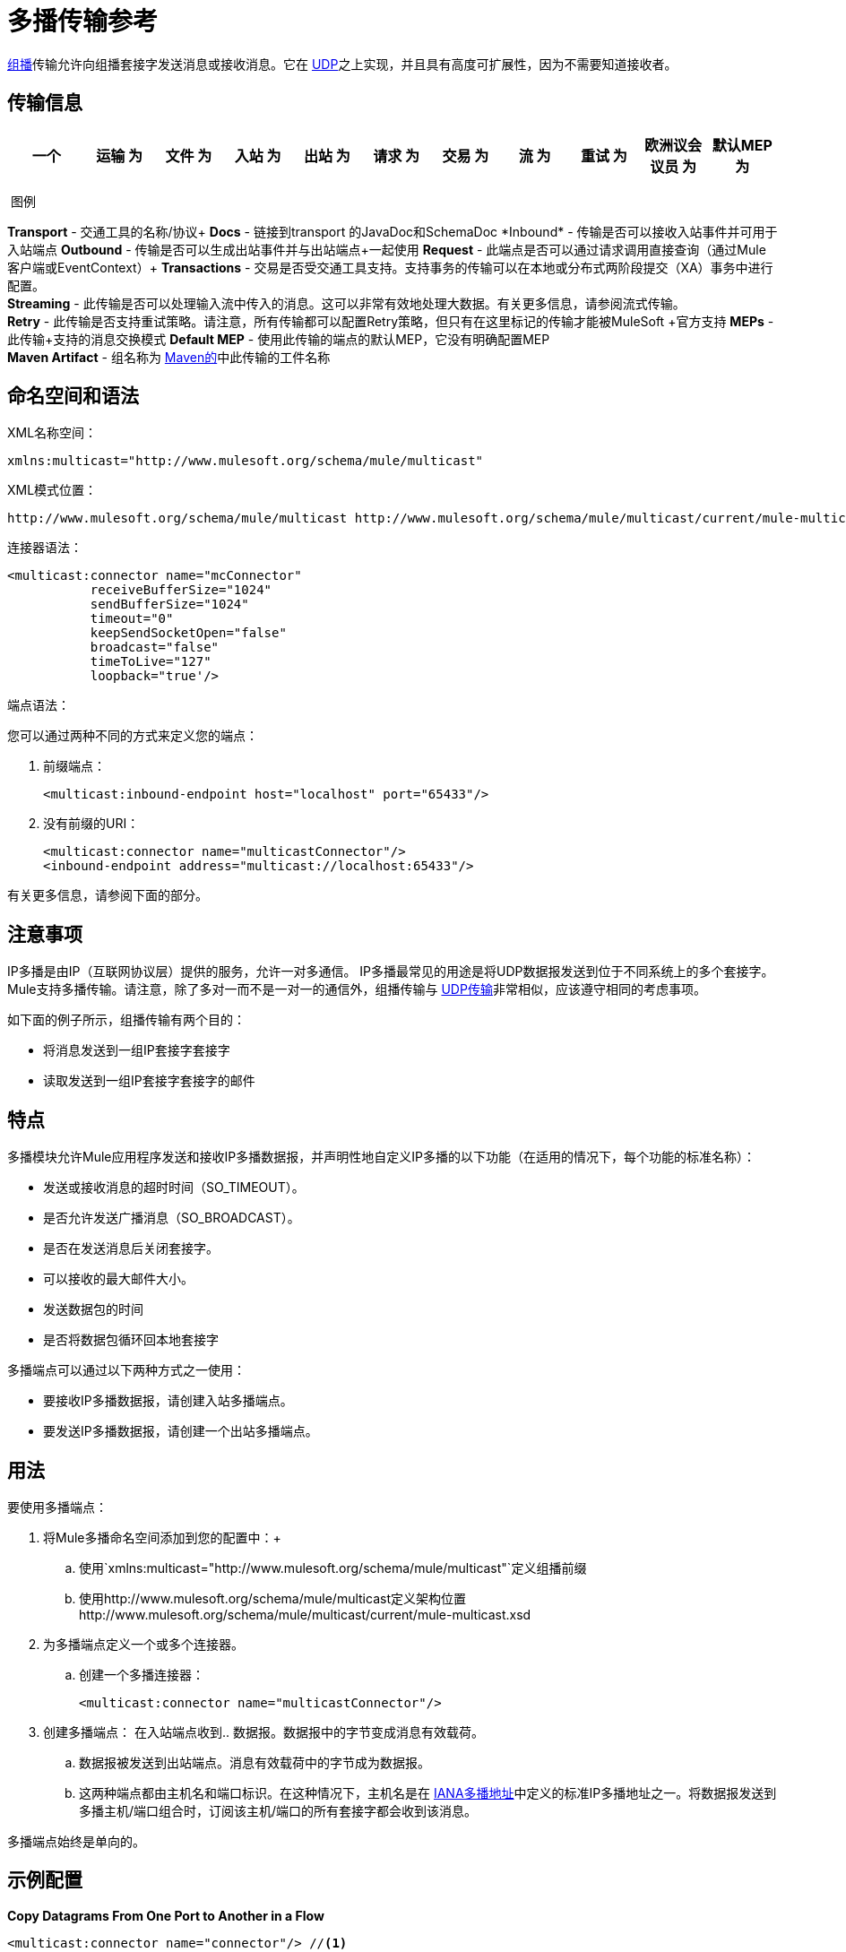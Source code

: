 = 多播传输参考
:keywords: anypoint studio, connector, endpoint, multicast, transport

link:http://en.wikipedia.org/wiki/Multicast[组播]传输允许向组播套接字发送消息或接收消息。它在 link:/mule-user-guide/v/3.8/udp-transport-reference[UDP]之上实现，并且具有高度可扩展性，因为不需要知道接收者。

== 传输信息

[%header,cols="10,9,9,9,9,9,9,9,9,9,9"]
|===
一个|
运输

 为|
文件

 为|
入站

 为|
出站

 为|
请求

 为|
交易

 为|
流

 为|
重试

 为|
欧洲议会议员

 为|
默认MEP

 为|
Maven神器

|多播 | http://www.milesoft.org/docs/site/3.8.0/apidocs/org/mule/transport/multicast/package-summary.html [JavaDoc +
] link:http://www.mulesoft.org/docs/site/current/schemadocs/namespaces/http_www_mulesoft_org_schema_mule_multicast/namespace-overview.html[SchemaDoc]  | image:check.png[查]  | image:check.png[查]  | image:check.png[查]  | {{11}请求响应 |请求响应 | org.mule.transport：mule-transport {}} image:error.png[错误]  | image:error.png[错误] {{13} -multicast

|===

 图例

*Transport*  - 交通工具的名称/协议+
*Docs*  - 链接到transport +的JavaDoc和SchemaDoc
*Inbound*  - 传输是否可以接收入站事件并可用于入站端点+
*Outbound*  - 传输是否可以生成出站事件并与出站端点+一起使用
*Request*  - 此端点是否可以通过请求调用直接查询（通过Mule客户端或EventContext）+
*Transactions*  - 交易是否受交通工具支持。支持事务的传输可以在本地或分布式两阶段提交（XA）事务中进行配置。 +
*Streaming*  - 此传输是否可以处理输入流中传入的消息。这可以非常有效地处理大数据。有关更多信息，请参阅流式传输。 +
*Retry*  - 此传输是否支持重试策略。请注意，所有传输都可以配置Retry策略，但只有在这里标记的传输才能被MuleSoft +官方支持
*MEPs*  - 此传输+支持的消息交换模式
*Default MEP*  - 使用此传输的端点的默认MEP，它没有明确配置MEP +
*Maven Artifact*  - 组名称为 link:http://maven.apache.org/[Maven的]中此传输的工件名称

== 命名空间和语法

XML名称空间：

[source]
----
xmlns:multicast="http://www.mulesoft.org/schema/mule/multicast"
----

XML模式位置：

[source, code, linenums]
----
http://www.mulesoft.org/schema/mule/multicast http://www.mulesoft.org/schema/mule/multicast/current/mule-multicast.xsd
----

连接器语法：

[source, xml, linenums]
----
<multicast:connector name="mcConnector"
           receiveBufferSize="1024"
           sendBufferSize="1024"
           timeout="0"
           keepSendSocketOpen="false"
           broadcast="false"
           timeToLive="127"
           loopback="true'/>
----

端点语法：

您可以通过两种不同的方式来定义您的端点：

. 前缀端点：
+
[source,xml]
----
<multicast:inbound-endpoint host="localhost" port="65433"/>
----
+
. 没有前缀的URI：
+
[source, xml, linenums]
----
<multicast:connector name="multicastConnector"/>
<inbound-endpoint address="multicast://localhost:65433"/>
----

有关更多信息，请参阅下面的部分。

== 注意事项

IP多播是由IP（互联网协议层）提供的服务，允许一对多通信。 IP多播最常见的用途是将UDP数据报发送到位于不同系统上的多个套接字。 Mule支持多播传输。请注意，除了多对一而不是一对一的通信外，组播传输与 link:/mule-user-guide/v/3.8/udp-transport-reference[UDP传输]非常相似，应该遵守相同的考虑事项。

如下面的例子所示，组播传输有两个目的：

* 将消息发送到一组IP套接字套接字
* 读取发送到一组IP套接字套接字的邮件

== 特点

多播模块允许Mule应用程序发送和接收IP多播数据报，并声明性地自定义IP多播的以下功能（在适用的情况下，每个功能的标准名称）：

* 发送或接收消息的超时时间（SO_TIMEOUT）。
* 是否允许发送广播消息（SO_BROADCAST）。
* 是否在发送消息后关闭套接字。
* 可以接收的最大邮件大小。
* 发送数据包的时间
* 是否将数据包循环回本地套接字

多播端点可以通过以下两种方式之一使用：

* 要接收IP多播数据报，请创建入站多播端点。
* 要发送IP多播数据报，请创建一个出站多播端点。

== 用法

要使用多播端点：

. 将Mule多播命名空间添加到您的配置中：+
.. 使用`xmlns:multicast="http://www.mulesoft.org/schema/mule/multicast"`定义组播前缀
.. 使用http://www.mulesoft.org/schema/mule/multicast定义架构位置http://www.mulesoft.org/schema/mule/multicast/current/mule-multicast.xsd
. 为多播端点定义一个或多个连接器。 +
.. 创建一个多播连接器：
+
[source,xml]
----
<multicast:connector name="multicastConnector"/>
----
+
. 创建多播端点：
在入站端点收到.. 数据报。数据报中的字节变成消息有效载荷。
.. 数据报被发送到出站端点。消息有效载荷中的字节成为数据报。
.. 这两种端点都由主机名和端口标识。在这种情况下，主机名是在 link:http://www.iana.org/assignments/multicast-addresses/multicast-addresses.xml[IANA多播地址]中定义的标准IP多播地址之一。将数据报发送到多播主机/端口组合时，订阅该主机/端口的所有套接字都会收到该消息。

多播端点始终是单向的。

== 示例配置

*Copy Datagrams From One Port to Another in a Flow*

[source, xml, linenums]
----
<multicast:connector name="connector"/> //<1>

<flow name="copy">
    <multicast:inbound-endpoint host="224.0.0.0" port="4444" exchange-pattern="one-way"/> //<2>
    <pass-through-router>
        <multicast:outbound-endpoint host="224.0.0.0" port="5555" exchange-pattern="one-way" /> //<3>
    </pass-through-router>
</flow>
----
<1>连接器使用所有默认属性。
<2>入站端点接收多播数据报并将其复制到出站端点。
<3>出站端点将图表复制到不同的多播组。

== 配置选项

多播连接器属性：

[%header,cols="34,33,33"]
|===
| {名称{1}}说明 |缺省
| *broadcast*  |设置为true以允许发送到广播端口 | false
| *keepSendSocketOpen*  |是否在发送邮件后保持套接字打开 | false
| *loopback*  |是否将消息循环回发送它们的套接字 | false
| *receiveBufferSize*  |可以接收的最大（以字节为单位）数据报的大小。 | 16 KB
| *sendBufferSize*  |网络发送缓冲区 |的大小为16 KB
| *timeout*  |用于发送和接收 |系统默认值的超时
| *timeToLive*  |数据包保持活动状态的时间。这是介于1和225之间的数字 |系统默认值
|===


== 多播传输

多播传输可以使用IP多播分派Mule事件。

== 连接器入站端点

<inbound-endpoint...>的{​​{0}}属性

[%header,cols="34,33,33"]
|===
|名称
|
类型
|
需要
|
默认
|
描述
|
主办
|
串
|
没有
|
港口
|
端口号
|
没有
|===

无<inbound-endpoint...>的子元素


== 连接器出站端点

<outbound-endpoint...>的{​​{0}}属性

[%header,cols="34,33,33"]
|===
|名称
|
类型
|
需要
|
默认
|
描述
|
主办
|
串
|
没有
|
港口
|
端口号
|
没有
|===

无<outbound-endpoint...>的子元素


== 端点

<endpoint...>的{​​{0}}属性

[%header,cols="34,33,33"]
|===
|名称
|
类型
|
需要
|
默认
|
描述
|
主办
|
串
|
没有
|
港口
|
端口号
|
没有
|===

无<endpoint...>的子元素


== 架构

http://www.mulesoft.org/docs/site/current/schemadocs/namespaces/http_www_mulesoft_org_schema_mule_multicast/namespace-overview.html[架构]

==  Javadoc API参考

这个模块的Javadoc可以在这里找到：

link:http://www.mulesoft.org/docs/site/3.8.0/apidocs/org/mule/transport/multicast/package-summary.html[组播]

== 的Maven

多播模块可以包含以下依赖项：

[source, xml, linenums]
----
<dependency>
  <groupId>org.mule.transports</groupId>
  <artifactId>mule-transport-multicast</artifactId>
  <version>3.8.0</version>
</dependency>
----

== 注意事项

在Mule 3.1.1之前，有两个不同的属性用于在多播连接器`sendTimeout`和`receiveTimeout`上设置超时。有必要将它们设置为相同的值。现在只有`timeout`用于发送或接收。

